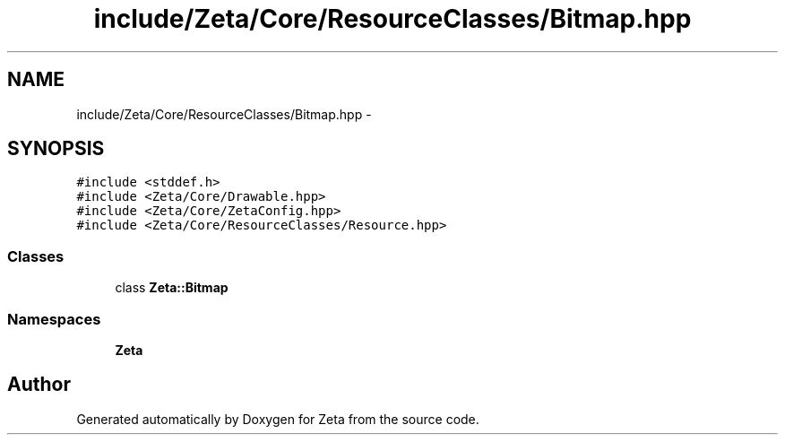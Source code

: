 .TH "include/Zeta/Core/ResourceClasses/Bitmap.hpp" 3 "Wed Feb 10 2016" "Zeta" \" -*- nroff -*-
.ad l
.nh
.SH NAME
include/Zeta/Core/ResourceClasses/Bitmap.hpp \- 
.SH SYNOPSIS
.br
.PP
\fC#include <stddef\&.h>\fP
.br
\fC#include <Zeta/Core/Drawable\&.hpp>\fP
.br
\fC#include <Zeta/Core/ZetaConfig\&.hpp>\fP
.br
\fC#include <Zeta/Core/ResourceClasses/Resource\&.hpp>\fP
.br

.SS "Classes"

.in +1c
.ti -1c
.RI "class \fBZeta::Bitmap\fP"
.br
.in -1c
.SS "Namespaces"

.in +1c
.ti -1c
.RI " \fBZeta\fP"
.br
.in -1c
.SH "Author"
.PP 
Generated automatically by Doxygen for Zeta from the source code\&.
